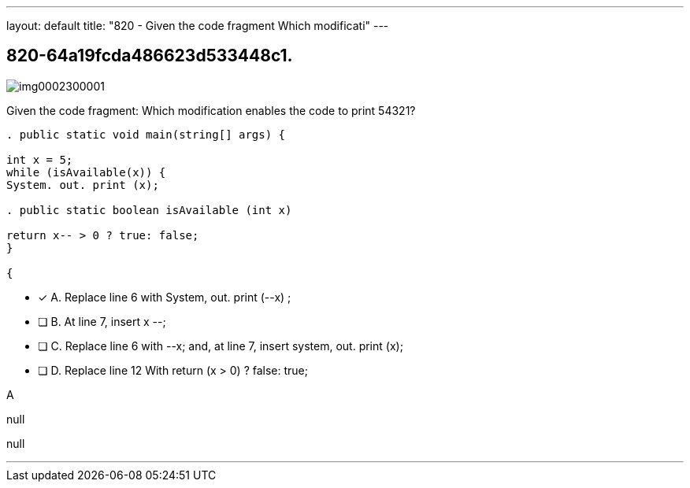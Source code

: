 ---
layout: default 
title: "820 - Given the code fragment
Which modificati"
---


[.question]
== 820-64a19fcda486623d533448c1.



[.image]
--

image::https://eaeastus2.blob.core.windows.net/optimizedimages/static/images/Java-SE-8-Programmer/question/img0002300001.png[]

--


****

[.query]
--
Given the code fragment:
Which modification enables the code to print 54321?


[source,java]
----
. public static void main(string[] args) {

int x = 5;
while (isAvailable(x)) {
System. out. print (x);

. public static boolean isAvailable (int x)

return x-- > 0 ? true: false;
}

{
----


--

[.list]
--
* [*] A. Replace line 6 with System, out. print (--x) ;
* [ ] B. At line 7, insert x --;
* [ ] C. Replace line 6 with --x; and, at line 7, insert system, out. print (x);
* [ ] D. Replace line 12 With return (x > 0) ? false: true;

--
****

[.answer]
A

[.explanation]
--
null
--

[.ka]
null

'''


